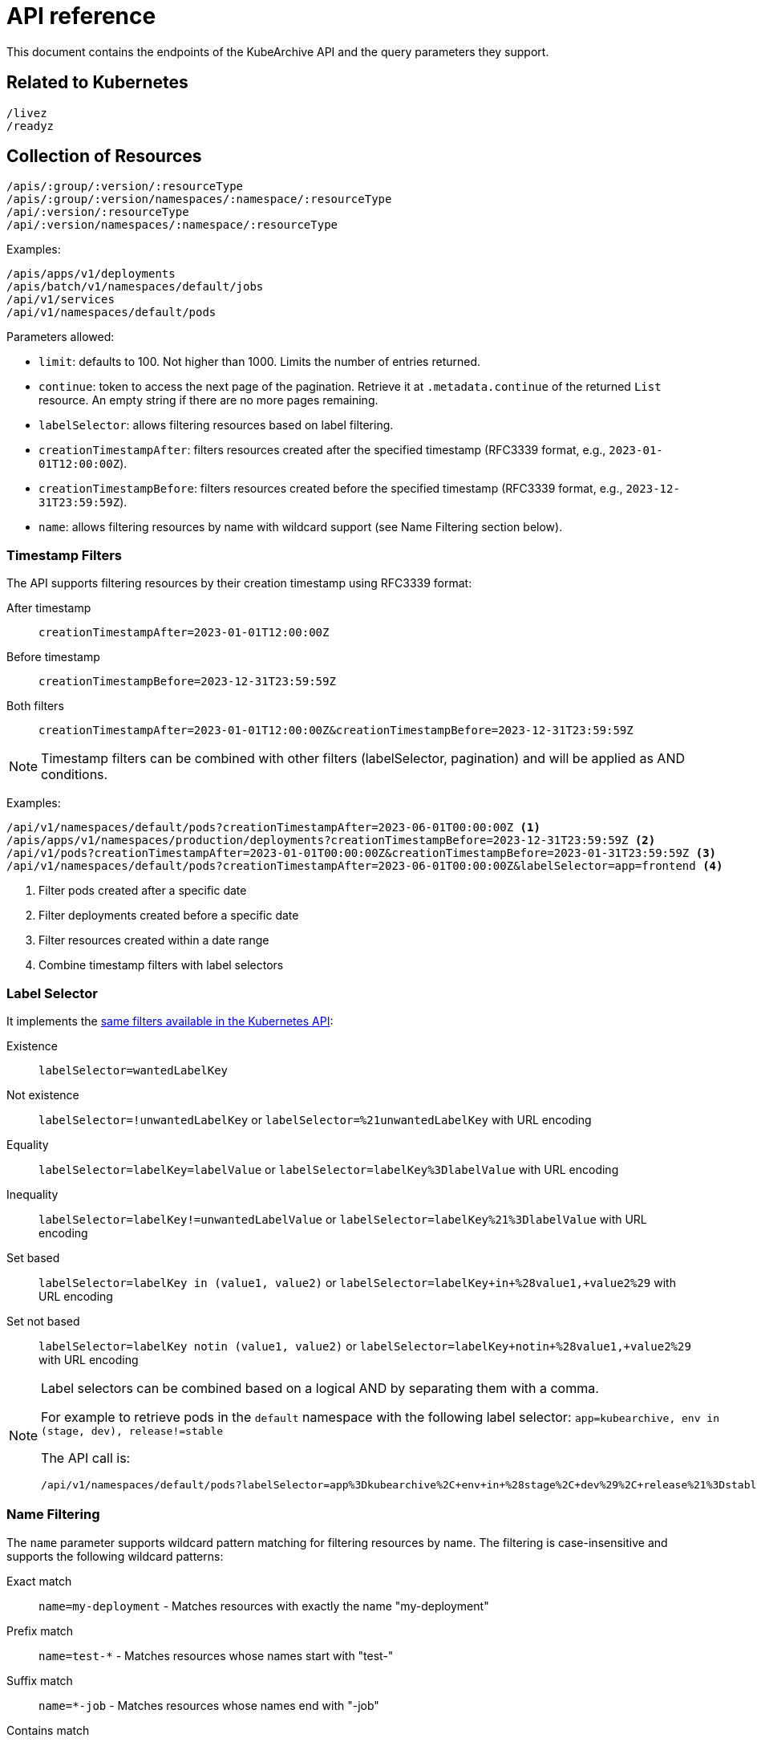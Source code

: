 = API reference

This document contains the endpoints of the KubeArchive API and
the query parameters they support.

== Related to Kubernetes

[source,text]
----
/livez
/readyz
----

== Collection of Resources

[source,text]
----
/apis/:group/:version/:resourceType
/apis/:group/:version/namespaces/:namespace/:resourceType
/api/:version/:resourceType
/api/:version/namespaces/:namespace/:resourceType
----

Examples:

[source,text]
----
/apis/apps/v1/deployments
/apis/batch/v1/namespaces/default/jobs
/api/v1/services
/api/v1/namespaces/default/pods
----

Parameters allowed:

* `limit`: defaults to 100. Not higher than 1000. Limits the number of entries returned.
* `continue`: token to access the next page of the pagination. Retrieve it at `.metadata.continue`
of the returned `List` resource. An empty string if there are no more pages remaining.
* `labelSelector`: allows filtering resources based on label filtering.
* `creationTimestampAfter`: filters resources created after the specified timestamp (RFC3339 format, e.g., `2023-01-01T12:00:00Z`).
* `creationTimestampBefore`: filters resources created before the specified timestamp (RFC3339 format, e.g., `2023-12-31T23:59:59Z`).
* `name`: allows filtering resources by name with wildcard support (see Name Filtering section below).

=== Timestamp Filters

The API supports filtering resources by their creation timestamp using RFC3339 format:

After timestamp::
    `creationTimestampAfter=2023-01-01T12:00:00Z`
Before timestamp::
    `creationTimestampBefore=2023-12-31T23:59:59Z`
Both filters::
    `creationTimestampAfter=2023-01-01T12:00:00Z&creationTimestampBefore=2023-12-31T23:59:59Z`

[NOTE]
====
Timestamp filters can be combined with other filters (labelSelector, pagination) and will be applied as AND conditions.
====

Examples:

[source,text]
----
/api/v1/namespaces/default/pods?creationTimestampAfter=2023-06-01T00:00:00Z <1>
/apis/apps/v1/namespaces/production/deployments?creationTimestampBefore=2023-12-31T23:59:59Z <2>
/api/v1/pods?creationTimestampAfter=2023-01-01T00:00:00Z&creationTimestampBefore=2023-01-31T23:59:59Z <3>
/api/v1/namespaces/default/pods?creationTimestampAfter=2023-06-01T00:00:00Z&labelSelector=app=frontend <4>
----
<1> Filter pods created after a specific date
<2> Filter deployments created before a specific date
<3> Filter resources created within a date range
<4> Combine timestamp filters with label selectors

=== Label Selector

It implements the
link:https://kubernetes.io/docs/concepts/overview/working-with-objects/labels/[same filters available in the Kubernetes API]:

Existence::
    `labelSelector=wantedLabelKey`
Not existence::
    `labelSelector=!unwantedLabelKey` or `labelSelector=%21unwantedLabelKey` with URL encoding
 Equality::
    `labelSelector=labelKey=labelValue` or `labelSelector=labelKey%3DlabelValue` with URL encoding
Inequality::
    `labelSelector=labelKey!=unwantedLabelValue` or `labelSelector=labelKey%21%3DlabelValue`
    with URL encoding
Set based::
    `labelSelector=labelKey in (value1, value2)` or `labelSelector=labelKey+in+%28value1,+value2%29`
    with URL encoding
Set not based::
    `labelSelector=labelKey notin (value1, value2)` or `labelSelector=labelKey+notin+%28value1,+value2%29`
    with URL encoding


[NOTE]
====
Label selectors can be combined based on a logical AND by separating them with a comma.

For example to retrieve pods in the `default` namespace with the following label selector:
`app=kubearchive, env in (stage, dev), release!=stable`

The API call is:

[source,text]
----
/api/v1/namespaces/default/pods?labelSelector=app%3Dkubearchive%2C+env+in+%28stage%2C+dev%29%2C+release%21%3Dstable
----
====

=== Name Filtering

The `name` parameter supports wildcard pattern matching for filtering resources by name.
The filtering is case-insensitive and supports the following wildcard patterns:

Exact match::
    `name=my-deployment` - Matches resources with exactly the name "my-deployment"

Prefix match::
    `name=test-*` - Matches resources whose names start with "test-"

Suffix match::
    `name=*-job` - Matches resources whose names end with "-job"

Contains match::
    `name=*e2e*` - Matches resources whose names contain "e2e" anywhere

Examples:

[source,text]
----
# Find all deployments containing "e2e" in their name
/apis/apps/v1/namespaces/default/deployments?name=*e2e*

# Find all pods starting with "test-"
/api/v1/namespaces/default/pods?name=test-*

# Find all services ending with "-api"
/api/v1/namespaces/default/services?name=*-api

# Exact match (same as before, no wildcards)
/api/v1/namespaces/default/pods?name=my-exact-pod-name

# Invalid: Both path and query name parameters (returns 400)
/api/v1/namespaces/default/pods/existing-pod?name=*e2e*

# Invalid: Wildcard in path parameter (returns 400)
/api/v1/namespaces/default/pods/*e2e*
----

[NOTE]
====
- Wildcard queries return a list of matching resources with pagination support
- Exact name queries (without wildcards) return a single resource object
- Name filtering is case-insensitive: `*E2E*` matches "test-e2e-pod"
- Name filtering can be combined with `labelSelector` for more precise filtering
- Cannot specify both path name parameter and query name parameter (returns 400 Bad Request)
- Wildcard characters (*) are not allowed in path parameters, use query parameters instead (returns 400 Bad Request)
====

== Individual Resources

[source,text]
----
/apis/:group/:version/namespaces/:namespace/:resourceType/:name
/api/:version/namespaces/:namespace/:resourceType/:name
----

Examples:

[source,text]
----
/apis/batch/v1/namespaces/default/cronjobs/cleanup-tasks
/api/v1/namespaces/default/pods/busybox-tooling
----

=== Logs

[source,text]
----
/apis/:group/:version/namespaces/:namespace/:resourceType/:name/log
/api/:version/namespaces/:namespace/:resourceType/:name/log
----

Examples:

[source,text]
----
/apis/batch/v1/namespaces/default/cronjobs/cleanup-tasks/log
/api/v1/namespaces/default/pods/busybox-tooling/log
----

Parameters allowed:
* `container`: name of the container to select the log from, defaults to an
empty string.

When `/log` endpoint is called for a resource other than a `Pod`, KubeArchive
searches, recursively, for any `Pod` owned by the resource. If a `Pod` is found
its log is returned.

When a `Pod` has multiple containers, a single container is selected in the following
order of preference:

* `container` parameter
* `kubectl.kubernetes.io/default-container` Pod annotation
* First container listed in the Pod definition

